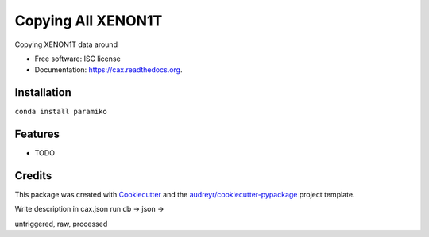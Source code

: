 ===============================
Copying All XENON1T
===============================

.. image:: https://img.shields.io/pypi/v/cax.svg
        :target: https://pypi.python.org/pypi/cax

.. image:: https://img.shields.io/travis/tunnell/cax.svg
        :target: https://travis-ci.org/tunnell/cax

.. image:: https://readthedocs.org/projects/cax/badge/?version=latest
        :target: https://readthedocs.org/projects/cax/?badge=latest
        :alt: Documentation Status


Copying XENON1T data around

* Free software: ISC license
* Documentation: https://cax.readthedocs.org.

Installation
------------

``conda install paramiko``

Features
--------

* TODO

Credits
---------

This package was created with Cookiecutter_ and the `audreyr/cookiecutter-pypackage`_ project template.

.. _Cookiecutter: https://github.com/audreyr/cookiecutter
.. _`audreyr/cookiecutter-pypackage`: https://github.com/audreyr/cookiecutter-pypackage

Write description in cax.json
run db -> json ->

untriggered, raw, processed
